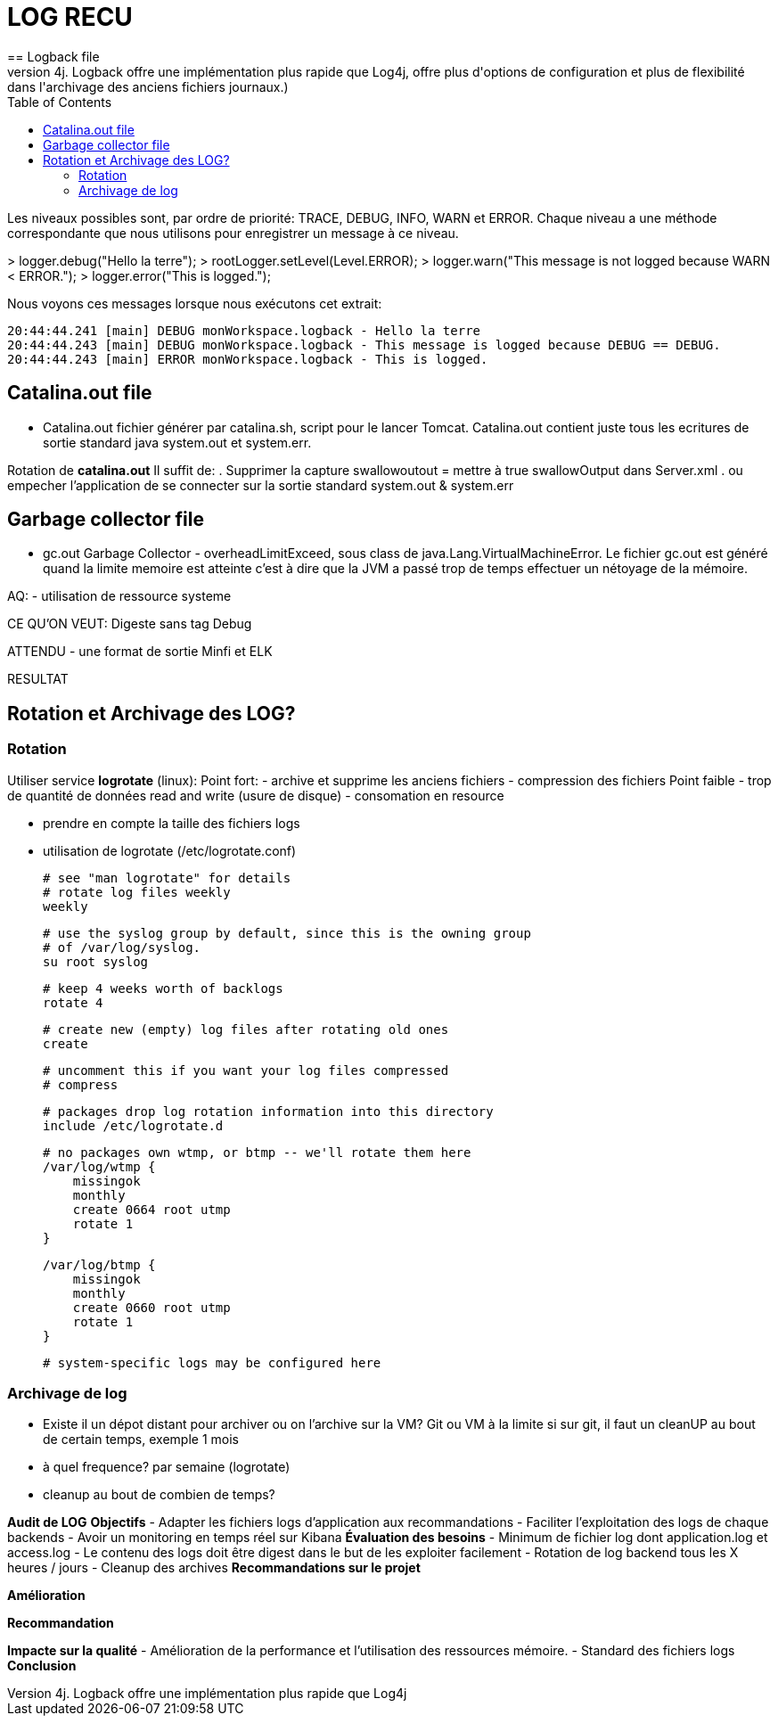 :toc: auto
:toc-position: left
:toclevels: 3


= LOG RECU
== Logback file
- Logback (Logback est l'un des frameworks de journalisation les plus utilisés dans la communauté Java. Il remplace son prédécesseur, Log4j. Logback offre une implémentation plus rapide que Log4j, offre plus d'options de configuration et plus de flexibilité dans l'archivage des anciens fichiers journaux.)

Les niveaux possibles sont, par ordre de priorité: TRACE, DEBUG, INFO, WARN et ERROR.
Chaque niveau a une méthode correspondante que nous utilisons pour enregistrer un message à ce niveau.

>	logger.debug("Hello la terre");
>	rootLogger.setLevel(Level.ERROR);
>	logger.warn("This message is not logged because WARN < ERROR.");
>	logger.error("This is logged.");

Nous voyons ces messages lorsque nous exécutons cet extrait:

	20:44:44.241 [main] DEBUG monWorkspace.logback - Hello la terre
	20:44:44.243 [main] DEBUG monWorkspace.logback - This message is logged because DEBUG == DEBUG.
	20:44:44.243 [main] ERROR monWorkspace.logback - This is logged.

== Catalina.out file
- Catalina.out
fichier générer par catalina.sh, script pour le lancer Tomcat. Catalina.out contient juste tous les ecritures de sortie standard java system.out et system.err.

Rotation de *catalina.out*
Il suffit de:
. Supprimer la capture swallowoutout = mettre à true swallowOutput dans Server.xml
. ou empecher l'application de se connecter sur la sortie standard system.out & system.err

== Garbage collector file
- gc.out
Garbage Collector - overheadLimitExceed, sous class de java.Lang.VirtualMachineError.
Le fichier gc.out est généré quand la limite memoire est atteinte c'est à dire que la JVM a passé trop de temps effectuer un nétoyage de la mémoire.

AQ:
- utilisation de ressource systeme

CE QU'ON VEUT: Digeste sans tag Debug


ATTENDU
	- une format de sortie Minfi et ELK




RESULTAT

== Rotation et Archivage des LOG?
=== Rotation

Utiliser service *logrotate* (linux):
Point fort:
	- archive et supprime les anciens fichiers
	- compression des fichiers
Point faible
	- trop de quantité de données read and write (usure de disque)
	- consomation en resource

- prendre en compte la taille des fichiers logs
- utilisation de logrotate (/etc/logrotate.conf)

	# see "man logrotate" for details
	# rotate log files weekly
	weekly

	# use the syslog group by default, since this is the owning group
	# of /var/log/syslog.
	su root syslog

	# keep 4 weeks worth of backlogs
	rotate 4

	# create new (empty) log files after rotating old ones
	create

	# uncomment this if you want your log files compressed
	# compress

	# packages drop log rotation information into this directory
	include /etc/logrotate.d

	# no packages own wtmp, or btmp -- we'll rotate them here
	/var/log/wtmp {
	    missingok
	    monthly
	    create 0664 root utmp
	    rotate 1
	}

	/var/log/btmp {
	    missingok
	    monthly
	    create 0660 root utmp
	    rotate 1
	}

	# system-specific logs may be configured here


=== Archivage de log
- Existe il un dépot distant pour archiver ou on l'archive sur la VM?
Git ou VM à la limite
	si sur git, il faut un cleanUP au bout de certain temps, exemple 1 mois
- à quel frequence?
	par semaine (logrotate)
- cleanup au bout de combien de temps?





*Audit de LOG*
*Objectifs*
-	Adapter les fichiers logs d’application aux recommandations
-	Faciliter l’exploitation des logs de chaque backends
-	Avoir un monitoring en temps réel sur Kibana
*Évaluation des besoins*
-	Minimum de fichier log dont application.log et access.log
-	Le contenu des logs doit être digest dans le but de les exploiter facilement
-	Rotation de log backend tous les X heures / jours
-	Cleanup des archives
*Recommandations sur le projet*

*Amélioration*

*Recommandation*

*Impacte sur la qualité*
-	Amélioration de la performance et l’utilisation des ressources mémoire.
-	Standard des fichiers logs
*Conclusion*


